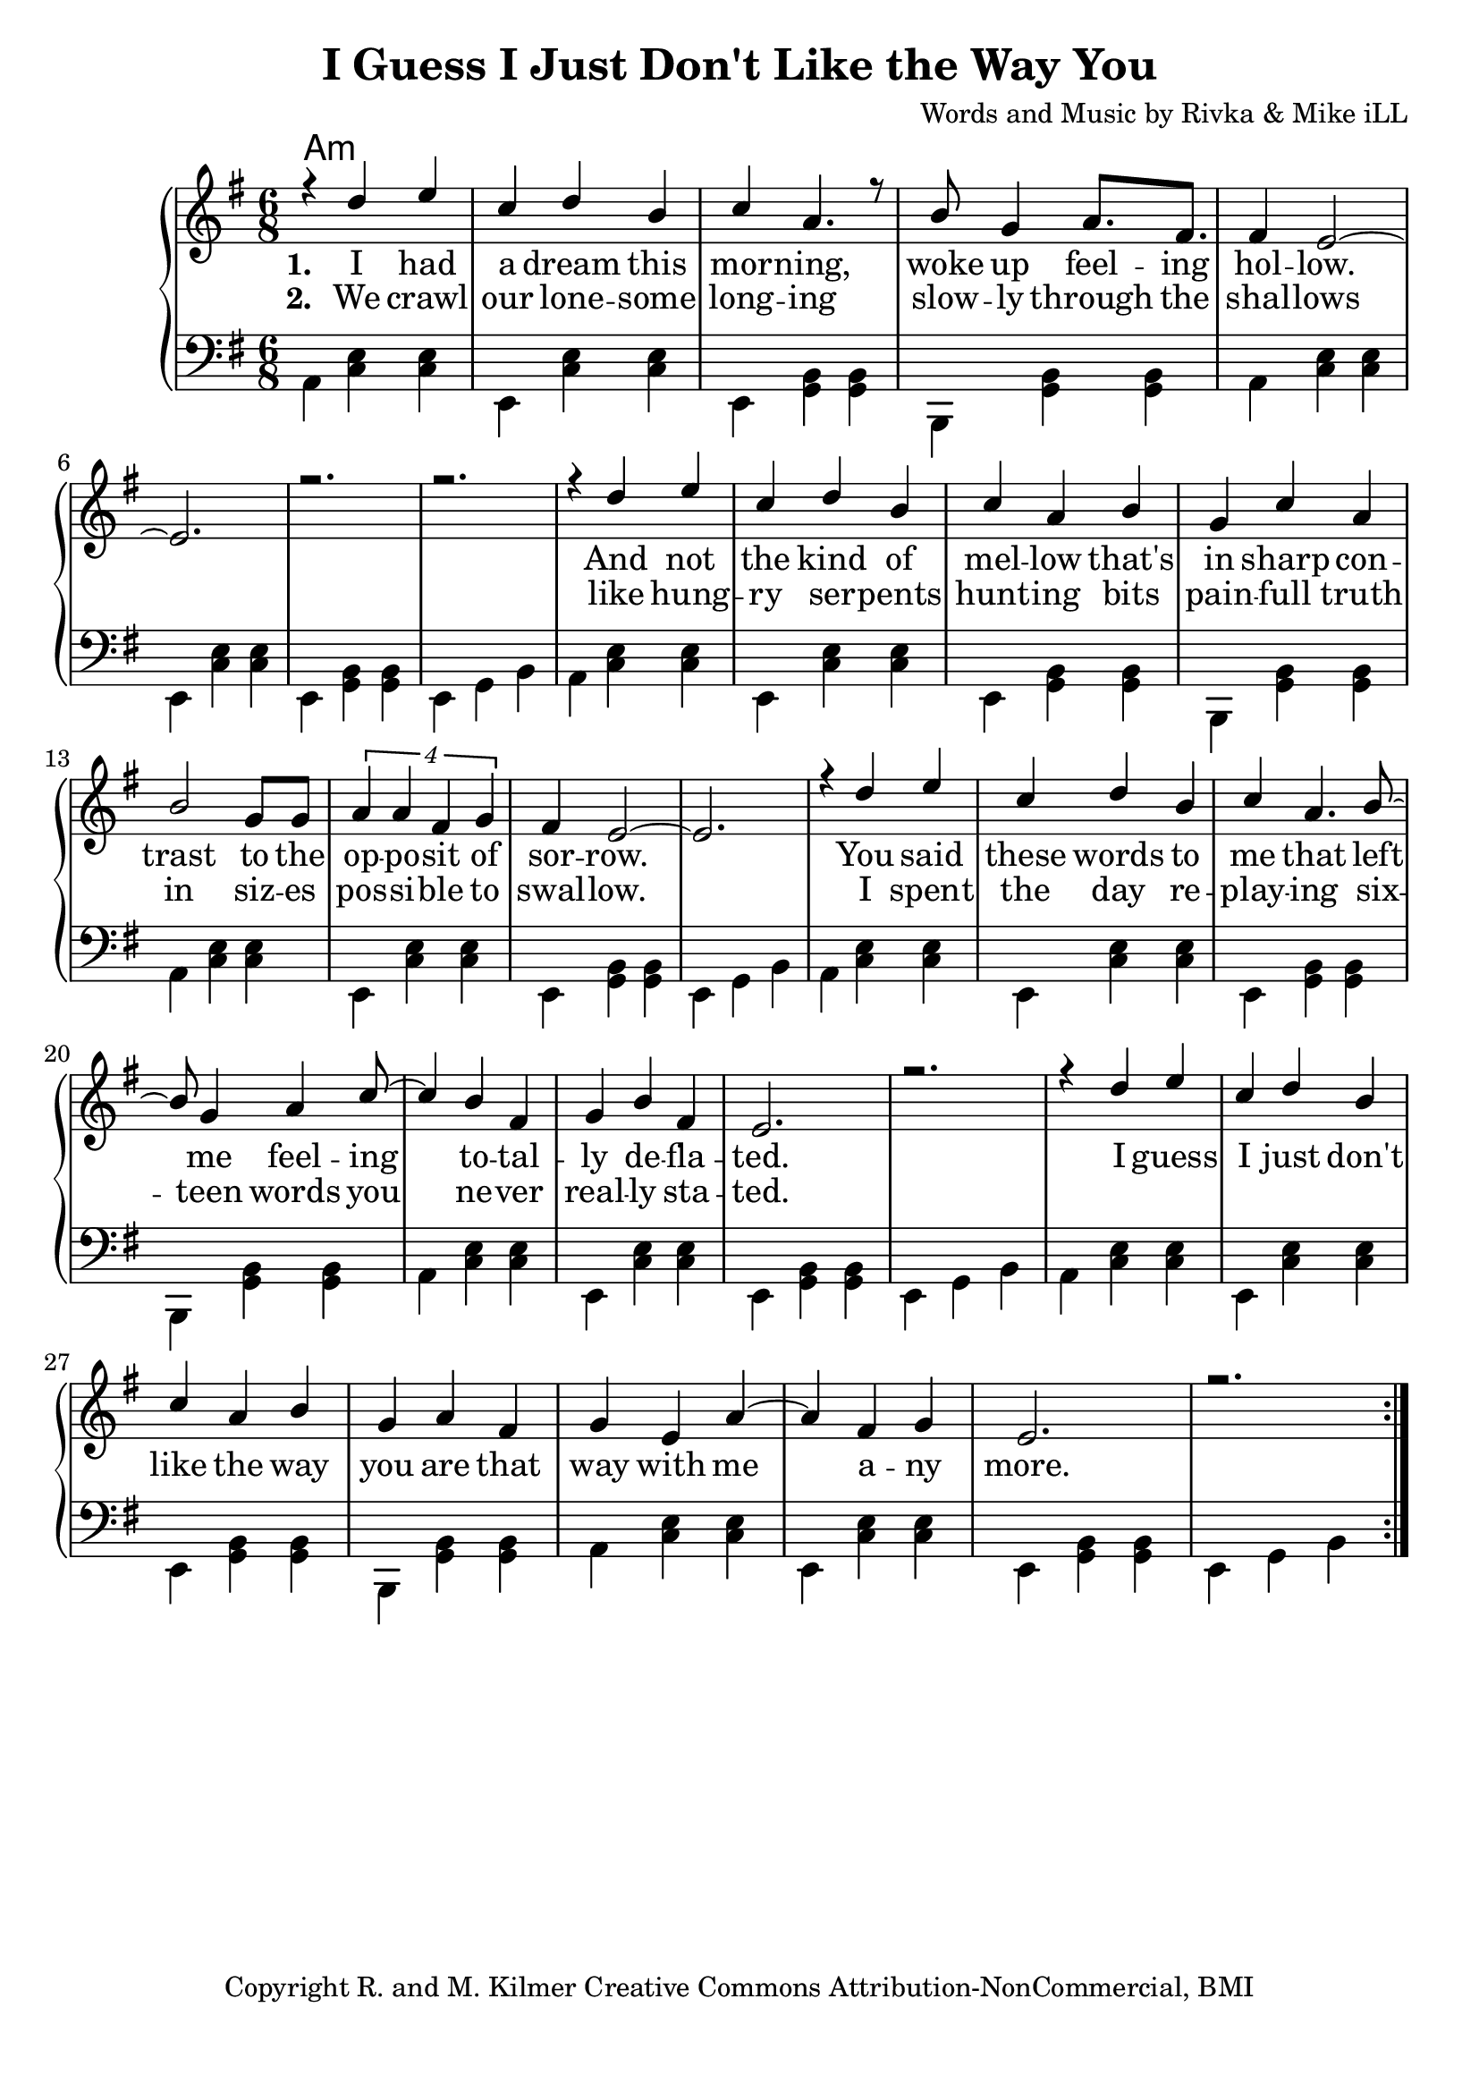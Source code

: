 \version "2.19.45"
\paper{ print-page-number = ##f bottom-margin = 0.5\in }

\header {
  title = "I Guess I Just Don't Like the Way You"
  composer = "Words and Music by Rivka & Mike iLL"
  tagline = "Copyright R. and M. Kilmer Creative Commons Attribution-NonCommercial, BMI"
}

melody = \relative c'' {
  \clef treble
  \key e \minor
  \time 6/8 
  <<
	\new Voice = "words" {
		\voiceOne 
			r4 d e | c d b | c a4. r8 | b8 g4 a8. fis | % I had a dream...
			fis4 e2~ | e2. | r | r | % Hollow
			r4 d' e | c d b | c a b | g c a | % And not the kind of
			b2 g8 g | \tuplet 4/3 {a4 a fis g} | fis e2~ | e2. | % trast to the opposite of sorrow
			r4 d' e | c d b | c a4. b8~ | b g4 a c8~ | % You said these words to me feeling
			c4 b fis | g b fis | e2. | r | % totally deflated
			r4 d' e | c d b | c a b | g a fis | % I guess I ... are that
			g e a~ | a fis g | e2. | r | % way with ... anymore
	}
	
	\new NullVoice = "hidden" {
		\voiceTwo 
		\hideNotes {
			
		}
	}
	>>
}

harmony = \relative c {
  \voiceTwo
  \key e \minor
  \clef bass
  	\repeat volta 5 {
  		a4  << c e >>  << c e >> | e, << c' e >> << c e >> | 
  		e,  << g b >> << g b >> | b, << g' b >> << g b >> | 
  		a  << c e >>  << c e >> | e, << c' e >> << c e >> | 
  		e,  << g b >> << g b >> | e, g b | 
  		a4  << c e >>  << c e >> | e, << c' e >> << c e >> | 
  		e,  << g b >> << g b >> | b, << g' b >> << g b >> | 
  		a  << c e >>  << c e >> | e, << c' e >> << c e >> | 
  		e,  << g b >> << g b >> | e, g b | 
  		a4  << c e >>  << c e >> | e, << c' e >> << c e >> | 
  		e,  << g b >> << g b >> | b, << g' b >> << g b >> | 
  		a  << c e >>  << c e >> | e, << c' e >> << c e >> | 
  		e,  << g b >> << g b >> | e, g b | 
  		a4  << c e >>  << c e >> | e, << c' e >> << c e >> | 
  		e,  << g b >> << g b >> | b, << g' b >> << g b >> | 
  		a  << c e >>  << c e >> | e, << c' e >> << c e >> | 
  		e,  << g b >> << g b >> | e, g b | 
  	}
}

text =  \lyricmode {
<<
	\new Lyrics {
      \set associatedVoice = "melody"
      \set stanza = #"1. " 
      	I had a dream this mor -- ning,
      	woke up feel -- ing hol -- low.
      	And not the kind of mel -- low 
      	that's in sharp con -- trast to the
      	op -- po -- sit of sor -- row.
      	You said these words to me that
      	left me feel -- ing
      	to -- tal -- ly de -- 
      	fla -- ted.
      	I guess I just don't like the 
      	way you are that way with me a -- ny
      	more.
      }
	
	\new Lyrics {
      \set associatedVoice = "melody"
      \set stanza = #"2. " 
      We crawl our lone -- some long -- ing
      slow -- ly through the shal -- lows
      like hung -- ry ser -- pents hunt -- ing
      bits pain -- full truth in siz -- es
      pos -- si -- ble to swal -- low.
      I spent the day re -- play -- ing
      six -- teen words you
      ne -- ver real -- ly 
      sta -- ted.
    }
    	
>>

}


verseFive = \lyricmode {
	\new Lyrics {
      \set associatedVoice = "hidden"
      \set stanza = #"5. " 
    }
}

harmonies = \chordmode {
  	a1:min
}
  

\score {
  <<
    \new ChordNames {
      \set chordChanges = ##t
      \harmonies 
    }
    \new PianoStaff {
    <<
    	\new Voice = "voice" { \melody  }
  		\new Lyrics \lyricsto "words" \text
  		\new Lyrics \lyricsto "hidden" \verseFive
    	\new Voice = "chords" { \harmony  }
    >>
  	}
  >>
  
  \layout { 
   #(layout-set-staff-size 22)
   }
  \midi { 
  	\tempo 4 = 125
  }
  
}


